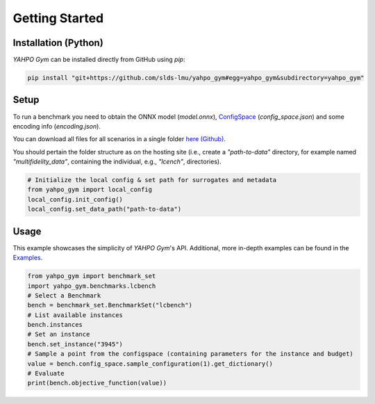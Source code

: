 Getting Started
************************



Installation (Python)
=======================

`YAHPO Gym` can be installed directly from GitHub using `pip`:

.. code-block:: bash

    pip install "git+https://github.com/slds-lmu/yahpo_gym#egg=yahpo_gym&subdirectory=yahpo_gym"


Setup
=======================

To run a benchmark you need to obtain the ONNX model (`model.onnx`), `ConfigSpace <https://automl.github.io/ConfigSpace>`_ (`config_space.json`) and some encoding info (`encoding.json`).

You can download all files for all scenarios in a single folder `here (Github) <https://github.com/slds-lmu/yahpo_data>`_.

You should pertain the folder structure as on the hosting site (i.e., create a `"path-to-data"` directory, for example named `"multifidelity_data"`, containing the individual, e.g., `"lcench"`, directories).

.. code-block:: python

    # Initialize the local config & set path for surrogates and metadata
    from yahpo_gym import local_config
    local_config.init_config()
    local_config.set_data_path("path-to-data")


Usage
=======================

This example showcases the simplicity of `YAHPO Gym`'s API.
Additional, more in-depth examples can be found in the `Examples <https://slds-lmu.github.io/yahpo_gym/examples.html>`_.

.. code-block:: python

    from yahpo_gym import benchmark_set
    import yahpo_gym.benchmarks.lcbench
    # Select a Benchmark
    bench = benchmark_set.BenchmarkSet("lcbench")
    # List available instances
    bench.instances
    # Set an instance
    bench.set_instance("3945")
    # Sample a point from the configspace (containing parameters for the instance and budget)
    value = bench.config_space.sample_configuration(1).get_dictionary()
    # Evaluate
    print(bench.objective_function(value))


